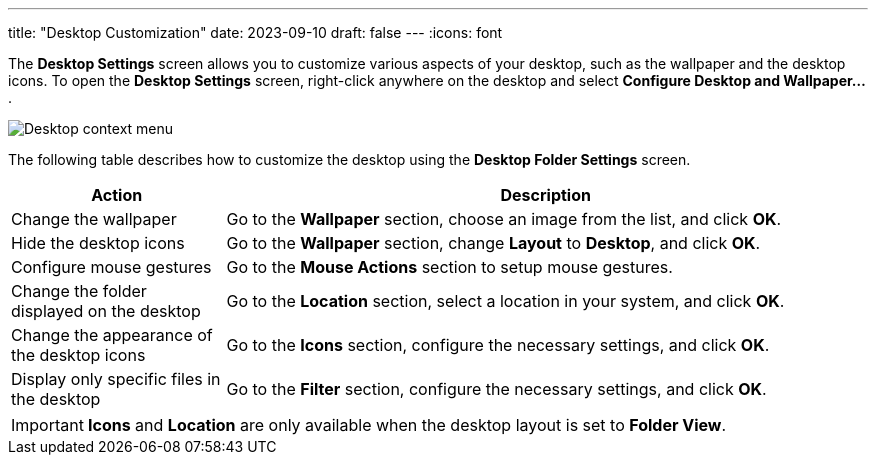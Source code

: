 ---
title: "Desktop Customization"
date: 2023-09-10
draft: false
---
:icons: font

The *Desktop Settings* screen allows you to customize various aspects of your desktop, such as the wallpaper and the desktop icons. To open the *Desktop Settings* screen, right-click anywhere on the desktop and select *Configure Desktop and Wallpaper...*.

image::../img/desktop-context-menu.png[Desktop context menu]

The following table describes how to customize the desktop using the *Desktop Folder Settings* screen.

[cols="1,3", options="header"]
|===
| Action                                     | Description
| Change the wallpaper                       | Go to the *Wallpaper* section, choose an image from the list, and click *OK*.
| Hide the desktop icons                     | Go to the *Wallpaper* section, change *Layout* to *Desktop*, and click *OK*.
| Configure mouse gestures                   | Go to the *Mouse Actions* section to setup mouse gestures.
| Change the folder displayed on the desktop | Go to the *Location* section, select a location in your system, and click *OK*.
| Change the appearance of the desktop icons | Go to the *Icons* section, configure the necessary settings, and click *OK*.
| Display only specific files in the desktop | Go to the *Filter* section, configure the necessary settings, and click *OK*.
|===


[IMPORTANT]
====
*Icons* and *Location* are only available when the desktop layout is set to *Folder View*.
====
